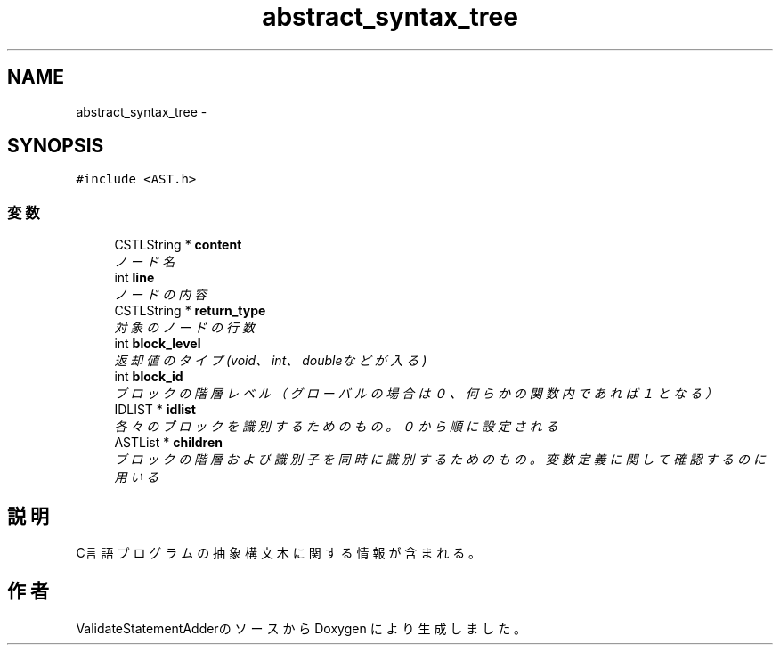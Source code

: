 .TH "abstract_syntax_tree" 3 "Tue Feb 1 2011" "Version 1.0" "ValidateStatementAdder" \" -*- nroff -*-
.ad l
.nh
.SH NAME
abstract_syntax_tree \- 
.SH SYNOPSIS
.br
.PP
.PP
\fC#include <AST.h>\fP
.SS "変数"

.in +1c
.ti -1c
.RI "CSTLString * \fBcontent\fP"
.br
.RI "\fIノード名 \fP"
.ti -1c
.RI "int \fBline\fP"
.br
.RI "\fIノードの内容 \fP"
.ti -1c
.RI "CSTLString * \fBreturn_type\fP"
.br
.RI "\fI対象のノードの行数 \fP"
.ti -1c
.RI "int \fBblock_level\fP"
.br
.RI "\fI返却値のタイプ(void、int、doubleなどが入る) \fP"
.ti -1c
.RI "int \fBblock_id\fP"
.br
.RI "\fIブロックの階層レベル（グローバルの場合は０、何らかの関数内であれば１となる） \fP"
.ti -1c
.RI "IDLIST * \fBidlist\fP"
.br
.RI "\fI各々のブロックを識別するためのもの。０から順に設定される \fP"
.ti -1c
.RI "ASTList * \fBchildren\fP"
.br
.RI "\fIブロックの階層および識別子を同時に識別するためのもの。変数定義に関して確認するのに用いる \fP"
.in -1c
.SH "説明"
.PP 
C言語プログラムの抽象構文木に関する情報が含まれる。 

.SH "作者"
.PP 
ValidateStatementAdderのソースから Doxygen により生成しました。
